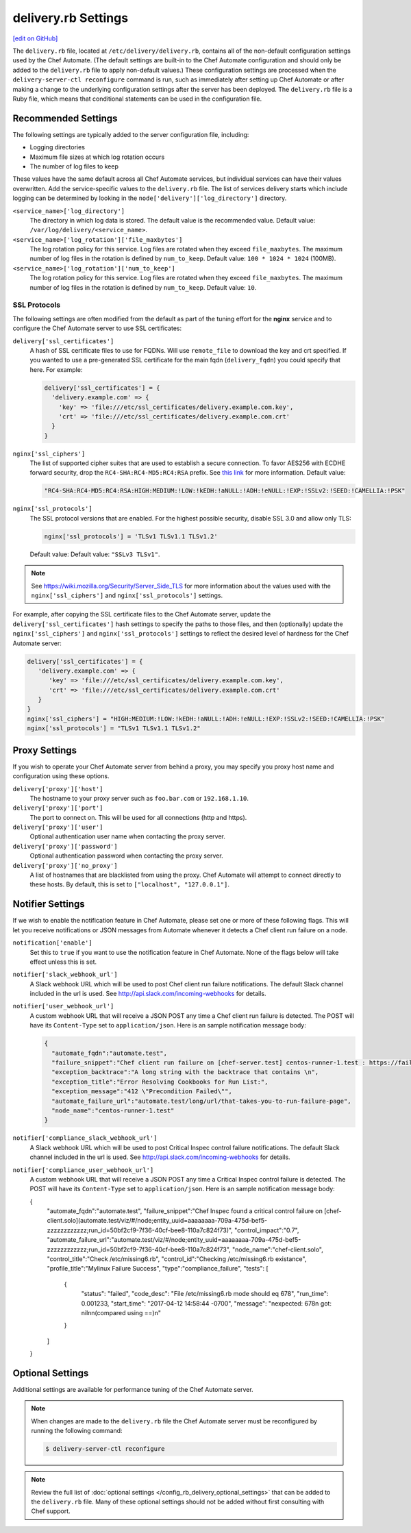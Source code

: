 .. THIS PAGE IS IDENTICAL TO docs.chef.io/config_rb_delivery_optional_settings.html BY DESIGN
.. THIS PAGE IS LOCATED AT THE /delivery/ PATH.

=====================================================
delivery.rb Settings
=====================================================
`[edit on GitHub] <https://github.com/chef/chef-web-docs/blob/master/chef_master/source/config_rb_delivery.rst>`__

.. tag chef_automate_mark

.. image:: ../../images/chef_automate_full.png
   :width: 40px
   :height: 17px

.. end_tag

The ``delivery.rb`` file, located at ``/etc/delivery/delivery.rb``, contains all of the non-default configuration settings used by the Chef Automate. (The default settings are built-in to the Chef Automate configuration and should only be added to the ``delivery.rb`` file to apply non-default values.) These configuration settings are processed when the ``delivery-server-ctl reconfigure`` command is run, such as immediately after setting up Chef Automate or after making a change to the underlying configuration settings after the server has been deployed. The ``delivery.rb`` file is a Ruby file, which means that conditional statements can be used in the configuration file.

Recommended Settings
=====================================================
.. tag delivery_server_tuning_general

The following settings are typically added to the server configuration file, including:

* Logging directories
* Maximum file sizes at which log rotation occurs
* The number of log files to keep

These values have the same default across all Chef Automate services, but individual services can have their values overwritten. Add the service-specific values to the ``delivery.rb`` file. The list of services delivery starts which include logging can be determined by looking in the ``node['delivery']['log_directory']`` directory.

``<service_name>['log_directory']``
   The directory in which log data is stored. The default value is the recommended value. Default value: ``/var/log/delivery/<service_name>``.

``<service_name>['log_rotation']['file_maxbytes']``
   The log rotation policy for this service. Log files are rotated when they exceed ``file_maxbytes``. The maximum number of log files in the rotation is defined by ``num_to_keep``. Default value: ``100 * 1024 * 1024`` (100MB).

``<service_name>['log_rotation']['num_to_keep']``
   The log rotation policy for this service. Log files are rotated when they exceed ``file_maxbytes``. The maximum number of log files in the rotation is defined by ``num_to_keep``. Default value: ``10``.

.. end_tag

SSL Protocols
-----------------------------------------------------
The following settings are often modified from the default as part of the tuning effort for the **nginx** service and to configure the Chef Automate server to use SSL certificates:

``delivery['ssl_certificates']``
   A hash of SSL certificate files to use for FQDNs. Will use ``remote_file`` to download the key and crt specified. If you wanted to use a pre-generated SSL certificate for the main fqdn (``delivery_fqdn``) you could specify that here. For example:

   .. code-block:: ruby

      delivery['ssl_certificates'] = {
        'delivery.example.com' => {
          'key' => 'file:///etc/ssl_certificates/delivery.example.com.key',
          'crt' => 'file:///etc/ssl_certificates/delivery.example.com.crt'
        }
      }

``nginx['ssl_ciphers']``
   The list of supported cipher suites that are used to establish a secure connection. To favor AES256 with ECDHE forward security, drop the ``RC4-SHA:RC4-MD5:RC4:RSA`` prefix. See `this link <https://wiki.mozilla.org/Security/Server_Side_TLS>`__ for more information. Default value:

   .. code-block:: ruby

      "RC4-SHA:RC4-MD5:RC4:RSA:HIGH:MEDIUM:!LOW:!kEDH:!aNULL:!ADH:!eNULL:!EXP:!SSLv2:!SEED:!CAMELLIA:!PSK"

``nginx['ssl_protocols']``
   The SSL protocol versions that are enabled. For the highest possible security, disable SSL 3.0 and allow only TLS:

   .. code-block:: ruby

      nginx['ssl_protocols'] = 'TLSv1 TLSv1.1 TLSv1.2'

   Default value: Default value: ``"SSLv3 TLSv1"``.

.. note:: See https://wiki.mozilla.org/Security/Server_Side_TLS for more information about the values used with the ``nginx['ssl_ciphers']`` and ``nginx['ssl_protocols']`` settings.

For example, after copying the SSL certificate files to the Chef Automate server, update the ``delivery['ssl_certificates']`` hash settings to specify the paths to those files, and then (optionally) update the ``nginx['ssl_ciphers']`` and ``nginx['ssl_protocols']`` settings to reflect the desired level of hardness for the Chef Automate server:

.. code-block:: ruby

   delivery['ssl_certificates'] = {
      'delivery.example.com' => {
         'key' => 'file:///etc/ssl_certificates/delivery.example.com.key',
         'crt' => 'file:///etc/ssl_certificates/delivery.example.com.crt'
      }
   }
   nginx['ssl_ciphers'] = "HIGH:MEDIUM:!LOW:!kEDH:!aNULL:!ADH:!eNULL:!EXP:!SSLv2:!SEED:!CAMELLIA:!PSK"
   nginx['ssl_protocols'] = "TLSv1 TLSv1.1 TLSv1.2"

Proxy Settings
=====================================================
If you wish to operate your Chef Automate server from behind a proxy, you may specify you proxy host name and configuration using these options.

``delivery['proxy']['host']``
    The hostname to your proxy server such as ``foo.bar.com`` or ``192.168.1.10``.

``delivery['proxy']['port']``
    The port to connect on. This will be used for all connections (http and https).

``delivery['proxy']['user']``
   Optional authentication user name when contacting the proxy server.

``delivery['proxy']['password']``
    Optional authentication password when contacting the proxy server.

``delivery['proxy']['no_proxy']``
    A list of hostnames that are blacklisted from using the proxy. Chef Automate will attempt to connect directly to these hosts. By default, this is set to ``["localhost", "127.0.0.1"]``.

Notifier Settings
=====================================================
If we wish to enable the notification feature in Chef Automate, please set one or more of these following flags.  This will let you receive notifications or JSON messages from Automate whenever it detects a Chef client run failure on a node.

``notification['enable']``
    Set this to ``true`` if you want to use the notification feature in Chef Automate.  None of the flags below will take effect unless this is set.

``notifier['slack_webhook_url']``
    A Slack webhook URL which will be used to post Chef client run failure notifications. The default Slack channel included in the url is used.  See http://api.slack.com/incoming-webhooks for details.

``notifier['user_webhook_url']``
    A custom webhook URL that will receive a JSON POST any time a Chef client run failure is detected.  The POST will have its ``Content-Type`` set to ``application/json``.  Here is an sample notification message body:

    .. code-block:: json

      {
        "automate_fqdn":"automate.test",
        "failure_snippet":"Chef client run failure on [chef-server.test] centos-runner-1.test : https://failure_url \n Failure Reason\n",
        "exception_backtrace":"A long string with the backtrace that contains \n",
        "exception_title":"Error Resolving Cookbooks for Run List:",
        "exception_message":"412 \"Precondition Failed\"",
        "automate_failure_url":"automate.test/long/url/that-takes-you-to-run-failure-page",
        "node_name":"centos-runner-1.test"
      }

``notifier['compliance_slack_webhook_url']``
    A Slack webhook URL which will be used to post Critical Inspec control failure notifications. The default Slack channel included in the url is used.  See http://api.slack.com/incoming-webhooks for details.


``notifier['compliance_user_webhook_url']``
    A custom webhook URL that will receive a JSON POST any time a Critical Inspec control failure is detected.  The POST will have its ``Content-Type`` set to ``application/json``.  Here is an sample notification message body:

    .. code-block:: json
    {
      "automate_fqdn":"automate.test",
      "failure_snippet":"Chef Inspec found a critical control failure on [chef-client.solo](automate.test/viz/#/node;entity_uuid=aaaaaaaa-709a-475d-bef5-zzzzzzzzzzzz;run_id=50bf2cf9-7f36-40cf-bee8-110a7c824f73)",
      "control_impact":"0.7",
      "automate_failure_url":"automate.test/viz/#/node;entity_uuid=aaaaaaaa-709a-475d-bef5-zzzzzzzzzzzz;run_id=50bf2cf9-7f36-40cf-bee8-110a7c824f73",
      "node_name":"chef-client.solo",
      "control_title":"Check /etc/missing6.rb",
      "control_id":"Checking /etc/missing6.rb existance",
      "profile_title":"Mylinux Failure Success",
      "type":"compliance_failure",
      "tests": [
            {
                "status": "failed",
                "code_desc": "File /etc/missing6.rb mode should eq 678",
                "run_time": 0.001233,
                "start_time": "2017-04-12 14:58:44 -0700",
                "message": "\nexpected: 678\n     got: nil\n\n(compared using ==)\n"
            }
      ]
    }

Optional Settings
=====================================================
Additional settings are available for performance tuning of the Chef Automate server.

.. note:: When changes are made to the ``delivery.rb`` file the Chef Automate server must be reconfigured by running the following command:

          .. code-block:: bash

             $ delivery-server-ctl reconfigure

.. note:: Review the full list of :doc:`optional settings </config_rb_delivery_optional_settings>` that can be added to the ``delivery.rb`` file. Many of these optional settings should not be added without first consulting with Chef support.
